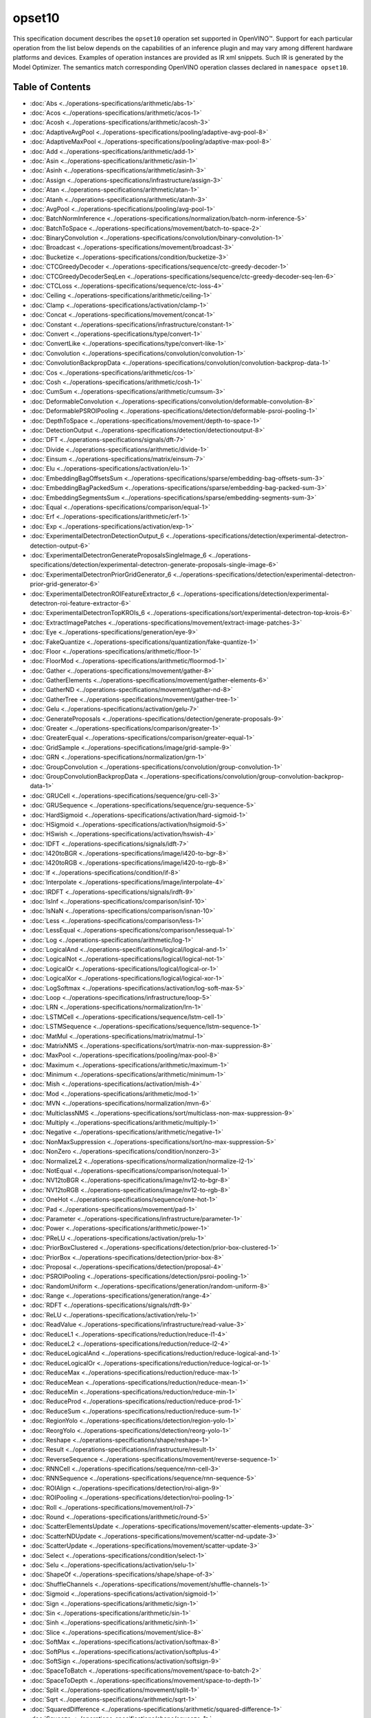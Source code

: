 .. {#../available-opsets10}

opset10
=======


.. meta::
  :description: Explore the examples of operation instances expressed as IR
                XML snippets in the opset10 operation set, supported in OpenVINO™
                toolkit.

This specification document describes the ``opset10`` operation set supported in OpenVINO™.
Support for each particular operation from the list below depends on the capabilities of an inference plugin
and may vary among different hardware platforms and devices. Examples of operation instances are provided as IR xml
snippets. Such IR is generated by the Model Optimizer. The semantics match corresponding OpenVINO operation classes
declared in ``namespace opset10``.


Table of Contents
######################

* :doc:`Abs <../operations-specifications/arithmetic/abs-1>`
* :doc:`Acos <../operations-specifications/arithmetic/acos-1>`
* :doc:`Acosh <../operations-specifications/arithmetic/acosh-3>`
* :doc:`AdaptiveAvgPool <../operations-specifications/pooling/adaptive-avg-pool-8>`
* :doc:`AdaptiveMaxPool <../operations-specifications/pooling/adaptive-max-pool-8>`
* :doc:`Add <../operations-specifications/arithmetic/add-1>`
* :doc:`Asin <../operations-specifications/arithmetic/asin-1>`
* :doc:`Asinh <../operations-specifications/arithmetic/asinh-3>`
* :doc:`Assign <../operations-specifications/infrastructure/assign-3>`
* :doc:`Atan <../operations-specifications/arithmetic/atan-1>`
* :doc:`Atanh <../operations-specifications/arithmetic/atanh-3>`
* :doc:`AvgPool <../operations-specifications/pooling/avg-pool-1>`
* :doc:`BatchNormInference <../operations-specifications/normalization/batch-norm-inference-5>`
* :doc:`BatchToSpace <../operations-specifications/movement/batch-to-space-2>`
* :doc:`BinaryConvolution <../operations-specifications/convolution/binary-convolution-1>`
* :doc:`Broadcast <../operations-specifications/movement/broadcast-3>`
* :doc:`Bucketize <../operations-specifications/condition/bucketize-3>`
* :doc:`CTCGreedyDecoder <../operations-specifications/sequence/ctc-greedy-decoder-1>`
* :doc:`CTCGreedyDecoderSeqLen <../operations-specifications/sequence/ctc-greedy-decoder-seq-len-6>`
* :doc:`CTCLoss <../operations-specifications/sequence/ctc-loss-4>`
* :doc:`Ceiling <../operations-specifications/arithmetic/ceiling-1>`
* :doc:`Clamp <../operations-specifications/activation/clamp-1>`
* :doc:`Concat <../operations-specifications/movement/concat-1>`
* :doc:`Constant <../operations-specifications/infrastructure/constant-1>`
* :doc:`Convert <../operations-specifications/type/convert-1>`
* :doc:`ConvertLike <../operations-specifications/type/convert-like-1>`
* :doc:`Convolution <../operations-specifications/convolution/convolution-1>`
* :doc:`ConvolutionBackpropData <../operations-specifications/convolution/convolution-backprop-data-1>`
* :doc:`Cos <../operations-specifications/arithmetic/cos-1>`
* :doc:`Cosh <../operations-specifications/arithmetic/cosh-1>`
* :doc:`CumSum <../operations-specifications/arithmetic/cumsum-3>`
* :doc:`DeformableConvolution <../operations-specifications/convolution/deformable-convolution-8>`
* :doc:`DeformablePSROIPooling <../operations-specifications/detection/deformable-psroi-pooling-1>`
* :doc:`DepthToSpace <../operations-specifications/movement/depth-to-space-1>`
* :doc:`DetectionOutput <../operations-specifications/detection/detectionoutput-8>`
* :doc:`DFT <../operations-specifications/signals/dft-7>`
* :doc:`Divide <../operations-specifications/arithmetic/divide-1>`
* :doc:`Einsum <../operations-specifications/matrix/einsum-7>`
* :doc:`Elu <../operations-specifications/activation/elu-1>`
* :doc:`EmbeddingBagOffsetsSum <../operations-specifications/sparse/embedding-bag-offsets-sum-3>`
* :doc:`EmbeddingBagPackedSum <../operations-specifications/sparse/embedding-bag-packed-sum-3>`
* :doc:`EmbeddingSegmentsSum <../operations-specifications/sparse/embedding-segments-sum-3>`
* :doc:`Equal <../operations-specifications/comparison/equal-1>`
* :doc:`Erf <../operations-specifications/arithmetic/erf-1>`
* :doc:`Exp <../operations-specifications/activation/exp-1>`
* :doc:`ExperimentalDetectronDetectionOutput_6 <../operations-specifications/detection/experimental-detectron-detection-output-6>`
* :doc:`ExperimentalDetectronGenerateProposalsSingleImage_6 <../operations-specifications/detection/experimental-detectron-generate-proposals-single-image-6>`
* :doc:`ExperimentalDetectronPriorGridGenerator_6 <../operations-specifications/detection/experimental-detectron-prior-grid-generator-6>`
* :doc:`ExperimentalDetectronROIFeatureExtractor_6 <../operations-specifications/detection/experimental-detectron-roi-feature-extractor-6>`
* :doc:`ExperimentalDetectronTopKROIs_6 <../operations-specifications/sort/experimental-detectron-top-krois-6>`
* :doc:`ExtractImagePatches <../operations-specifications/movement/extract-image-patches-3>`
* :doc:`Eye <../operations-specifications/generation/eye-9>`
* :doc:`FakeQuantize <../operations-specifications/quantization/fake-quantize-1>`
* :doc:`Floor <../operations-specifications/arithmetic/floor-1>`
* :doc:`FloorMod <../operations-specifications/arithmetic/floormod-1>`
* :doc:`Gather <../operations-specifications/movement/gather-8>`
* :doc:`GatherElements <../operations-specifications/movement/gather-elements-6>`
* :doc:`GatherND <../operations-specifications/movement/gather-nd-8>`
* :doc:`GatherTree <../operations-specifications/movement/gather-tree-1>`
* :doc:`Gelu <../operations-specifications/activation/gelu-7>`
* :doc:`GenerateProposals <../operations-specifications/detection/generate-proposals-9>`
* :doc:`Greater <../operations-specifications/comparison/greater-1>`
* :doc:`GreaterEqual <../operations-specifications/comparison/greater-equal-1>`
* :doc:`GridSample <../operations-specifications/image/grid-sample-9>`
* :doc:`GRN <../operations-specifications/normalization/grn-1>`
* :doc:`GroupConvolution <../operations-specifications/convolution/group-convolution-1>`
* :doc:`GroupConvolutionBackpropData <../operations-specifications/convolution/group-convolution-backprop-data-1>`
* :doc:`GRUCell <../operations-specifications/sequence/gru-cell-3>`
* :doc:`GRUSequence <../operations-specifications/sequence/gru-sequence-5>`
* :doc:`HardSigmoid <../operations-specifications/activation/hard-sigmoid-1>`
* :doc:`HSigmoid <../operations-specifications/activation/hsigmoid-5>`
* :doc:`HSwish <../operations-specifications/activation/hswish-4>`
* :doc:`IDFT <../operations-specifications/signals/idft-7>`
* :doc:`I420toBGR <../operations-specifications/image/i420-to-bgr-8>`
* :doc:`I420toRGB <../operations-specifications/image/i420-to-rgb-8>`
* :doc:`If <../operations-specifications/condition/if-8>`
* :doc:`Interpolate <../operations-specifications/image/interpolate-4>`
* :doc:`IRDFT <../operations-specifications/signals/irdft-9>`
* :doc:`IsInf <../operations-specifications/comparison/isinf-10>`
* :doc:`IsNaN <../operations-specifications/comparison/isnan-10>`
* :doc:`Less <../operations-specifications/comparison/less-1>`
* :doc:`LessEqual <../operations-specifications/comparison/lessequal-1>`
* :doc:`Log <../operations-specifications/arithmetic/log-1>`
* :doc:`LogicalAnd <../operations-specifications/logical/logical-and-1>`
* :doc:`LogicalNot <../operations-specifications/logical/logical-not-1>`
* :doc:`LogicalOr <../operations-specifications/logical/logical-or-1>`
* :doc:`LogicalXor <../operations-specifications/logical/logical-xor-1>`
* :doc:`LogSoftmax <../operations-specifications/activation/log-soft-max-5>`
* :doc:`Loop <../operations-specifications/infrastructure/loop-5>`
* :doc:`LRN <../operations-specifications/normalization/lrn-1>`
* :doc:`LSTMCell <../operations-specifications/sequence/lstm-cell-1>`
* :doc:`LSTMSequence <../operations-specifications/sequence/lstm-sequence-1>`
* :doc:`MatMul <../operations-specifications/matrix/matmul-1>`
* :doc:`MatrixNMS <../operations-specifications/sort/matrix-non-max-suppression-8>`
* :doc:`MaxPool <../operations-specifications/pooling/max-pool-8>`
* :doc:`Maximum <../operations-specifications/arithmetic/maximum-1>`
* :doc:`Minimum <../operations-specifications/arithmetic/minimum-1>`
* :doc:`Mish <../operations-specifications/activation/mish-4>`
* :doc:`Mod <../operations-specifications/arithmetic/mod-1>`
* :doc:`MVN <../operations-specifications/normalization/mvn-6>`
* :doc:`MulticlassNMS <../operations-specifications/sort/multiclass-non-max-suppression-9>`
* :doc:`Multiply <../operations-specifications/arithmetic/multiply-1>`
* :doc:`Negative <../operations-specifications/arithmetic/negative-1>`
* :doc:`NonMaxSuppression <../operations-specifications/sort/no-max-suppression-5>`
* :doc:`NonZero <../operations-specifications/condition/nonzero-3>`
* :doc:`NormalizeL2 <../operations-specifications/normalization/normalize-l2-1>`
* :doc:`NotEqual <../operations-specifications/comparison/notequal-1>`
* :doc:`NV12toBGR <../operations-specifications/image/nv12-to-bgr-8>`
* :doc:`NV12toRGB <../operations-specifications/image/nv12-to-rgb-8>`
* :doc:`OneHot <../operations-specifications/sequence/one-hot-1>`
* :doc:`Pad <../operations-specifications/movement/pad-1>`
* :doc:`Parameter <../operations-specifications/infrastructure/parameter-1>`
* :doc:`Power <../operations-specifications/arithmetic/power-1>`
* :doc:`PReLU <../operations-specifications/activation/prelu-1>`
* :doc:`PriorBoxClustered <../operations-specifications/detection/prior-box-clustered-1>`
* :doc:`PriorBox <../operations-specifications/detection/prior-box-8>`
* :doc:`Proposal <../operations-specifications/detection/proposal-4>`
* :doc:`PSROIPooling <../operations-specifications/detection/psroi-pooling-1>`
* :doc:`RandomUniform <../operations-specifications/generation/random-uniform-8>`
* :doc:`Range <../operations-specifications/generation/range-4>`
* :doc:`RDFT <../operations-specifications/signals/rdft-9>`
* :doc:`ReLU <../operations-specifications/activation/relu-1>`
* :doc:`ReadValue <../operations-specifications/infrastructure/read-value-3>`
* :doc:`ReduceL1 <../operations-specifications/reduction/reduce-l1-4>`
* :doc:`ReduceL2 <../operations-specifications/reduction/reduce-l2-4>`
* :doc:`ReduceLogicalAnd <../operations-specifications/reduction/reduce-logical-and-1>`
* :doc:`ReduceLogicalOr <../operations-specifications/reduction/reduce-logical-or-1>`
* :doc:`ReduceMax <../operations-specifications/reduction/reduce-max-1>`
* :doc:`ReduceMean <../operations-specifications/reduction/reduce-mean-1>`
* :doc:`ReduceMin <../operations-specifications/reduction/reduce-min-1>`
* :doc:`ReduceProd <../operations-specifications/reduction/reduce-prod-1>`
* :doc:`ReduceSum <../operations-specifications/reduction/reduce-sum-1>`
* :doc:`RegionYolo <../operations-specifications/detection/region-yolo-1>`
* :doc:`ReorgYolo <../operations-specifications/detection/reorg-yolo-1>`
* :doc:`Reshape <../operations-specifications/shape/reshape-1>`
* :doc:`Result <../operations-specifications/infrastructure/result-1>`
* :doc:`ReverseSequence <../operations-specifications/movement/reverse-sequence-1>`
* :doc:`RNNCell <../operations-specifications/sequence/rnn-cell-3>`
* :doc:`RNNSequence <../operations-specifications/sequence/rnn-sequence-5>`
* :doc:`ROIAlign <../operations-specifications/detection/roi-align-9>`
* :doc:`ROIPooling <../operations-specifications/detection/roi-pooling-1>`
* :doc:`Roll <../operations-specifications/movement/roll-7>`
* :doc:`Round <../operations-specifications/arithmetic/round-5>`
* :doc:`ScatterElementsUpdate <../operations-specifications/movement/scatter-elements-update-3>`
* :doc:`ScatterNDUpdate <../operations-specifications/movement/scatter-nd-update-3>`
* :doc:`ScatterUpdate <../operations-specifications/movement/scatter-update-3>`
* :doc:`Select <../operations-specifications/condition/select-1>`
* :doc:`Selu <../operations-specifications/activation/selu-1>`
* :doc:`ShapeOf <../operations-specifications/shape/shape-of-3>`
* :doc:`ShuffleChannels <../operations-specifications/movement/shuffle-channels-1>`
* :doc:`Sigmoid <../operations-specifications/activation/sigmoid-1>`
* :doc:`Sign <../operations-specifications/arithmetic/sign-1>`
* :doc:`Sin <../operations-specifications/arithmetic/sin-1>`
* :doc:`Sinh <../operations-specifications/arithmetic/sinh-1>`
* :doc:`Slice <../operations-specifications/movement/slice-8>`
* :doc:`SoftMax <../operations-specifications/activation/softmax-8>`
* :doc:`SoftPlus <../operations-specifications/activation/softplus-4>`
* :doc:`SoftSign <../operations-specifications/activation/softsign-9>`
* :doc:`SpaceToBatch <../operations-specifications/movement/space-to-batch-2>`
* :doc:`SpaceToDepth <../operations-specifications/movement/space-to-depth-1>`
* :doc:`Split <../operations-specifications/movement/split-1>`
* :doc:`Sqrt <../operations-specifications/arithmetic/sqrt-1>`
* :doc:`SquaredDifference <../operations-specifications/arithmetic/squared-difference-1>`
* :doc:`Squeeze <../operations-specifications/shape/squeeze-1>`
* :doc:`StridedSlice <../operations-specifications/movement/strided-slice-1>`
* :doc:`Subtract <../operations-specifications/arithmetic/subtract-1>`
* :doc:`Swish <../operations-specifications/activation/swish-4>`
* :doc:`Tan <../operations-specifications/arithmetic/tan-1>`
* :doc:`Tanh <../operations-specifications/arithmetic/tanh-1>`
* :doc:`TensorIterator <../operations-specifications/infrastructure/tensor-iterator-1>`
* :doc:`Tile <../operations-specifications/movement/tile-1>`
* :doc:`TopK <../operations-specifications/sort/top-k-3>`
* :doc:`Transpose <../operations-specifications/movement/transpose-1>`
* :doc:`Unique <../operations-specifications/movement/unique-10>`
* :doc:`Unsqueeze <../operations-specifications/shape/unsqueeze-1>`
* :doc:`VariadicSplit <../operations-specifications/movement/variadic-split-1>`

